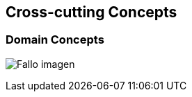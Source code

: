 [[section-concepts]]
== Cross-cutting Concepts
****

****
=== Domain Concepts
:imagesdir: images/
image:08_domainModel.PNG["Fallo imagen"]
****


